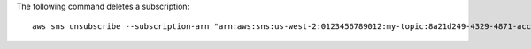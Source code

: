 The following command deletes a subscription::

  aws sns unsubscribe --subscription-arn "arn:aws:sns:us-west-2:0123456789012:my-topic:8a21d249-4329-4871-acc6-7be709c6ea7f"
